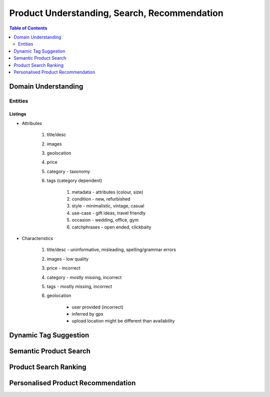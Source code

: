 #################################################################################
Product Understanding, Search, Recommendation
#################################################################################
.. image:: ../../img/marketplace.png
	:width: 600
	:alt: Framework

.. contents:: Table of Contents
	:depth: 2
	:local:
	:backlinks: none

*********************************************************************************
Domain Understanding
*********************************************************************************
Entities
=================================================================================
Listings
---------------------------------------------------------------------------------
- Attributes

	#. title/desc
	#. images
	#. geolocation
	#. price
	#. category - taxonomy
	#. tags (category dependent)

		#. metadata - attributes (colour, size)
		#. condition - new, refurbished
		#. style - minimalistic, vintage, casual
		#. use-case - gift ideas, travel friendly
		#. occasion - wedding, office, gym
		#. catchphrases - open ended, clickbaity
- Characteristics

	#. title/desc - uninformative, misleading, spelling/grammar errors
	#. images - low quality
	#. price - incorrect
	#. category - mostly missing, incorrect
	#. tags - mostly missing, incorrect
	#. geolocation 
	
		- user provided (incorrect)
		- inferred by gps 
		- upload location might be different than availability
*********************************************************************************
Dynamic Tag Suggestion
*********************************************************************************
*********************************************************************************
Semantic Product Search
*********************************************************************************
*********************************************************************************
Product Search Ranking
*********************************************************************************
*********************************************************************************
Personalised Product Recommendation
*********************************************************************************
